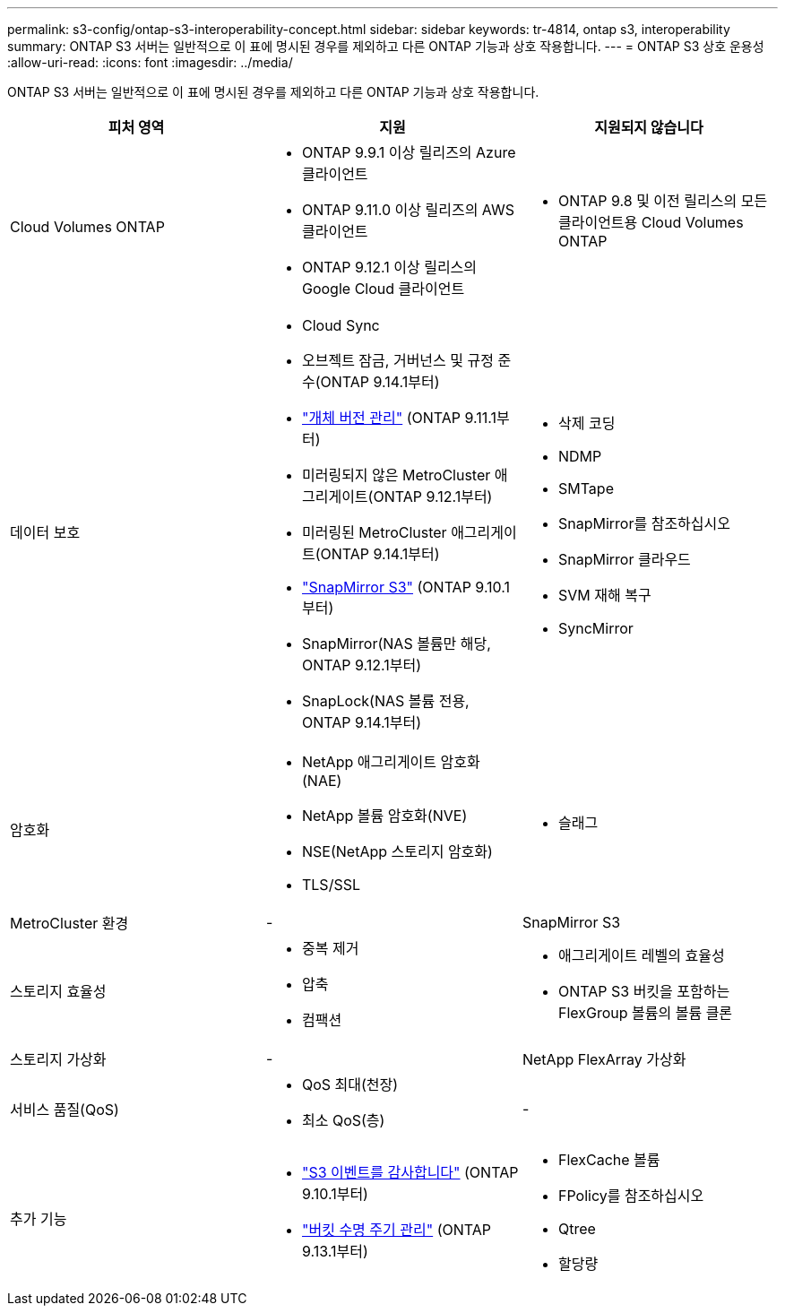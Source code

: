 ---
permalink: s3-config/ontap-s3-interoperability-concept.html 
sidebar: sidebar 
keywords: tr-4814, ontap s3, interoperability 
summary: ONTAP S3 서버는 일반적으로 이 표에 명시된 경우를 제외하고 다른 ONTAP 기능과 상호 작용합니다. 
---
= ONTAP S3 상호 운용성
:allow-uri-read: 
:icons: font
:imagesdir: ../media/


[role="lead"]
ONTAP S3 서버는 일반적으로 이 표에 명시된 경우를 제외하고 다른 ONTAP 기능과 상호 작용합니다.

[cols="3*"]
|===
| 피처 영역 | 지원 | 지원되지 않습니다 


 a| 
Cloud Volumes ONTAP
 a| 
* ONTAP 9.9.1 이상 릴리즈의 Azure 클라이언트
* ONTAP 9.11.0 이상 릴리즈의 AWS 클라이언트
* ONTAP 9.12.1 이상 릴리스의 Google Cloud 클라이언트

 a| 
* ONTAP 9.8 및 이전 릴리스의 모든 클라이언트용 Cloud Volumes ONTAP




 a| 
데이터 보호
 a| 
* Cloud Sync
* 오브젝트 잠금, 거버넌스 및 규정 준수(ONTAP 9.14.1부터)
* link:ontap-s3-supported-actions-reference.html#bucket-operations["개체 버전 관리"] (ONTAP 9.11.1부터)
* 미러링되지 않은 MetroCluster 애그리게이트(ONTAP 9.12.1부터)
* 미러링된 MetroCluster 애그리게이트(ONTAP 9.14.1부터)
* link:../s3-snapmirror/index.html["SnapMirror S3"] (ONTAP 9.10.1부터)
* SnapMirror(NAS 볼륨만 해당, ONTAP 9.12.1부터)
* SnapLock(NAS 볼륨 전용, ONTAP 9.14.1부터)

 a| 
* 삭제 코딩
* NDMP
* SMTape
* SnapMirror를 참조하십시오
* SnapMirror 클라우드
* SVM 재해 복구
* SyncMirror




 a| 
암호화
 a| 
* NetApp 애그리게이트 암호화(NAE)
* NetApp 볼륨 암호화(NVE)
* NSE(NetApp 스토리지 암호화)
* TLS/SSL

 a| 
* 슬래그




 a| 
MetroCluster 환경
 a| 
-
 a| 
SnapMirror S3



 a| 
스토리지 효율성
 a| 
* 중복 제거
* 압축
* 컴팩션

 a| 
* 애그리게이트 레벨의 효율성
* ONTAP S3 버킷을 포함하는 FlexGroup 볼륨의 볼륨 클론




 a| 
스토리지 가상화
 a| 
-
 a| 
NetApp FlexArray 가상화



 a| 
서비스 품질(QoS)
 a| 
* QoS 최대(천장)
* 최소 QoS(층)

 a| 
-



 a| 
추가 기능
 a| 
* link:../s3-audit/index.html["S3 이벤트를 감사합니다"] (ONTAP 9.10.1부터)
* link:../s3-config/create-bucket-lifecycle-rule-task.html["버킷 수명 주기 관리"] (ONTAP 9.13.1부터)

 a| 
* FlexCache 볼륨
* FPolicy를 참조하십시오
* Qtree
* 할당량


|===